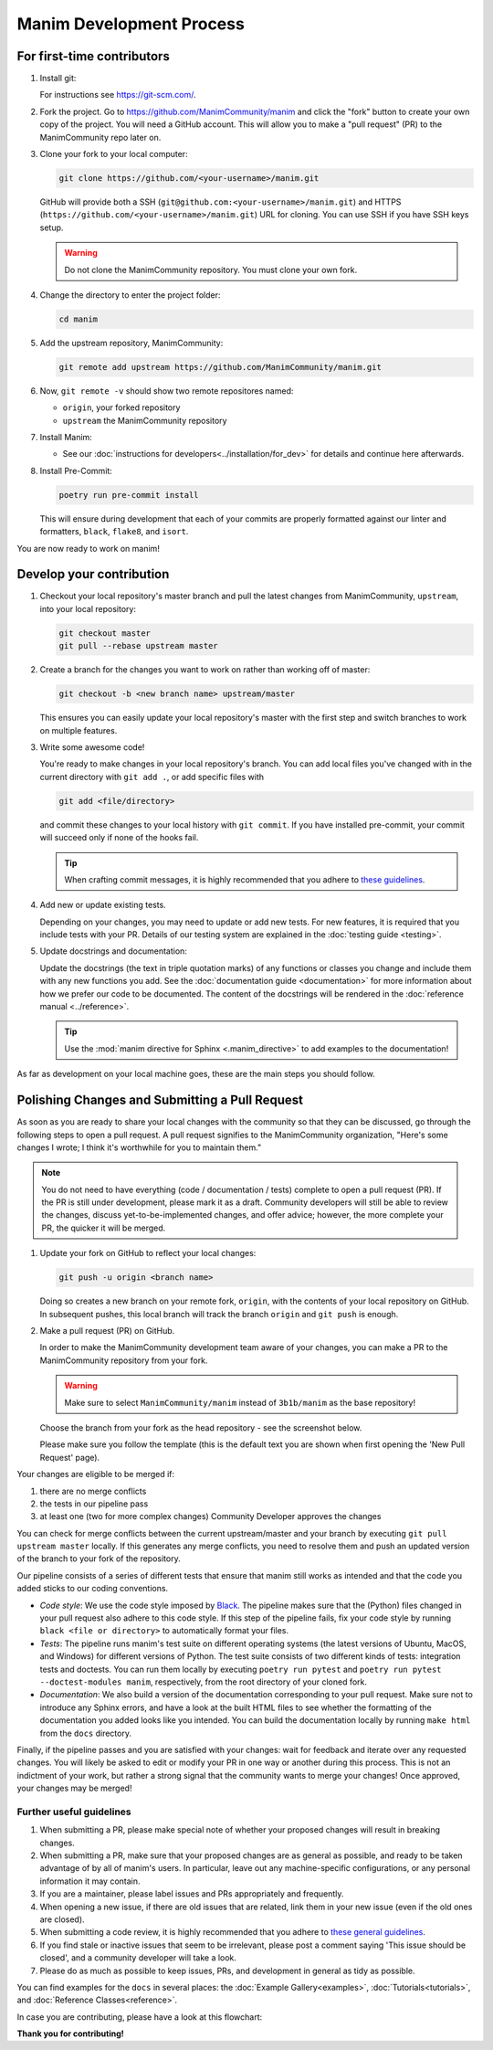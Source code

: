 =========================
Manim Development Process
=========================

For first-time contributors
---------------------------
#. Install git:

   For instructions see https://git-scm.com/.


#. Fork the project. Go to https://github.com/ManimCommunity/manim and
   click the "fork" button to create your own copy of the project. You will
   need a GitHub account. This will allow you to make a "pull request" (PR)
   to the ManimCommunity repo later on.

#. Clone your fork to your local computer:

   .. code-block:: shell

      git clone https://github.com/<your-username>/manim.git

   GitHub will provide both a SSH (``git@github.com:<your-username>/manim.git``) and
   HTTPS (``https://github.com/<your-username>/manim.git``) URL for cloning.
   You can use SSH if you have SSH keys setup.

   .. WARNING::

      Do not clone the ManimCommunity repository. You must clone your own
      fork.

#.  Change the directory to enter the project folder:

    .. code-block:: shell

       cd manim

#. Add the upstream repository, ManimCommunity:

   .. code-block:: shell

      git remote add upstream https://github.com/ManimCommunity/manim.git
 
#. Now, ``git remote -v`` should show two remote repositores named:
   
   - ``origin``, your forked repository
   - ``upstream`` the ManimCommunity repository

#. Install Manim:
 
   - See our :doc:`instructions for developers<../installation/for_dev>` for
     details and continue here afterwards.

#. Install Pre-Commit:

   .. code-block:: shell

      poetry run pre-commit install
   
   This will ensure during development that each of your commits are properly
   formatted against our linter and formatters, ``black``, ``flake8``, and
   ``isort``.

You are now ready to work on manim!

Develop your contribution
-------------------------

#. Checkout your local repository's master branch and pull the latest
   changes from ManimCommunity, ``upstream``, into your local repository:

   .. code-block:: shell

      git checkout master 
      git pull --rebase upstream master

#. Create a branch for the changes you want to work on rather than working
   off of master:

   .. code-block:: shell

      git checkout -b <new branch name> upstream/master

   This ensures you can easily update your local repository's master with the
   first step and switch branches to work on multiple features.

#. Write some awesome code!

   You're ready to make changes in your local repository's branch.
   You can add local files you've changed with in the current directory with
   ``git add .``, or add specific files with

   .. code-block:: shell
   
      git add <file/directory>

   and commit these changes to your local history with ``git commit``. If you
   have installed pre-commit, your commit will succeed only if none of the
   hooks fail.

   .. tip::
   
      When crafting commit messages, it is highly recommended that
      you adhere to `these guidelines <https://www.conventionalcommits.org/en/v1.0.0/>`_.

#. Add new or update existing tests.

   Depending on your changes, you may need to update or add new tests. For new
   features, it is required that you include tests with your PR. Details of
   our testing system are explained in the :doc:`testing guide <testing>`.


#. Update docstrings and documentation:

   Update the docstrings (the text in triple quotation marks) of any functions
   or classes you change and include them with any new functions you add.
   See the :doc:`documentation guide <documentation>` for more information about how we
   prefer our code to be documented. The content of the docstrings will be
   rendered in the :doc:`reference manual <../reference>`.

   .. tip::

      Use the :mod:`manim directive for Sphinx <.manim_directive>` to add examples
      to the documentation!

      .. autosummary::
         :toctree: reference

         manim_directive

As far as development on your local machine goes, these are the main steps you
should follow.

Polishing Changes and Submitting a Pull Request
-----------------------------------------------

As soon as you are ready to share your local changes with the community
so that they can be discussed, go through the following steps to open a
pull request. A pull request signifies to the ManimCommunity organization,
"Here's some changes I wrote; I think it's worthwhile for you to maintain
them."

.. NOTE::

   You do not need to have everything (code / documentation / tests) complete
   to open a pull request (PR). If the PR is still under development, please
   mark it as a draft. Community developers will still be able to review the
   changes, discuss yet-to-be-implemented changes, and offer advice; however,
   the more complete your PR, the quicker it will be merged.

#. Update your fork on GitHub to reflect your local changes:

   .. code-block:: shell

      git push -u origin <branch name>

   Doing so creates a new branch on your remote fork, ``origin``, with the
   contents of your local repository on GitHub. In subsequent pushes, this
   local branch will track the branch ``origin`` and ``git push`` is enough.


#. Make a pull request (PR) on GitHub.

   In order to make the ManimCommunity development team aware of your changes,
   you can make a PR to the ManimCommunity repository from your fork.

   .. WARNING::

      Make sure to select ``ManimCommunity/manim`` instead of ``3b1b/manim``
      as the base repository!

   Choose the branch from your fork as the head repository - see the
   screenshot below.

   .. image:: /_static/pull-requests.PNG
      :align: center

   Please make sure you follow the template (this is the default
   text you are shown when first opening the 'New Pull Request' page).


Your changes are eligible to be merged if:

#. there are no merge conflicts
#. the tests in our pipeline pass
#. at least one (two for more complex changes) Community Developer approves the changes

You can check for merge conflicts between the current upstream/master and
your branch by executing ``git pull upstream master`` locally. If this
generates any merge conflicts, you need to resolve them and push an
updated version of the branch to your fork of the repository.

Our pipeline consists of a series of different tests that ensure
that manim still works as intended and that the code you added
sticks to our coding conventions.

- *Code style*: We use the code style imposed
  by `Black <https://black.readthedocs.io/en/stable/>`_. The pipeline
  makes sure that the (Python) files changed in your pull request
  also adhere to this code style. If this step of the pipeline fails,
  fix your code style by running ``black <file or directory>`` to
  automatically format your files.

- *Tests*: The pipeline runs manim's test suite on different operating systems
  (the latest versions of Ubuntu, MacOS, and Windows) for different versions of Python.
  The test suite consists of two different kinds of tests: integration tests
  and doctests. You can run them locally by executing ``poetry run pytest``
  and ``poetry run pytest --doctest-modules manim``, respectively, from the
  root directory of your cloned fork.

- *Documentation*: We also build a version of the documentation corresponding
  to your pull request. Make sure not to introduce any Sphinx errors, and have
  a look at the built HTML files to see whether the formatting of the documentation
  you added looks like you intended. You can build the documentation locally
  by running ``make html`` from the ``docs`` directory.

Finally, if the pipeline passes and you are satisfied with your changes: wait for
feedback and iterate over any requested changes. You will likely be asked to
edit or modify your PR in one way or another during this process. This is not
an indictment of your work, but rather a strong signal that the community
wants to merge your changes! Once approved, your changes may be merged!

Further useful guidelines
=========================

#. When submitting a PR, please make special note of whether your proposed
   changes will result in breaking changes.

#. When submitting a PR, make sure that your proposed changes are as general as
   possible, and ready to be taken advantage of by all of manim's users. In
   particular, leave out any machine-specific configurations, or any personal
   information it may contain.

#. If you are a maintainer, please label issues and PRs appropriately and
   frequently.

#. When opening a new issue, if there are old issues that are related, link
   them in your new issue (even if the old ones are closed).

#. When submitting a code review, it is highly recommended that you adhere to
   `these general guidelines <https://conventionalcomments.org/>`_. 

#. If you find stale or inactive issues that seem to be irrelevant, please post
   a comment saying 'This issue should be closed', and a community developer
   will take a look.

#. Please do as much as possible to keep issues, PRs, and development in
   general as tidy as possible.


You can find examples for the ``docs`` in several places:
the :doc:`Example Gallery<examples>`, :doc:`Tutorials<tutorials>`,
and :doc:`Reference Classes<reference>`.

In case you are contributing, please have a look at this flowchart:

.. raw:: html

    <div class="mxgraph" style="max-width:100%;border:1px solid transparent;" data-mxgraph="{&quot;highlight&quot;:&quot;#0000ff&quot;,&quot;nav&quot;:true,&quot;resize&quot;:true,&quot;toolbar&quot;:&quot;zoom layers lightbox&quot;,&quot;edit&quot;:&quot;_blank&quot;,&quot;url&quot;:&quot;https://drive.google.com/uc?id=1aKyJTloYB97IhrzwqEENOu-WQyuVWMjM&amp;export=download&quot;}"></div>
    <script type="text/javascript" src="https://viewer.diagrams.net/embed2.js?&fetch=https%3A%2F%2Fdrive.google.com%2Fuc%3Fid%3D1aKyJTloYB97IhrzwqEENOu-WQyuVWMjM%26export%3Ddownload"></script>

**Thank you for contributing!**
